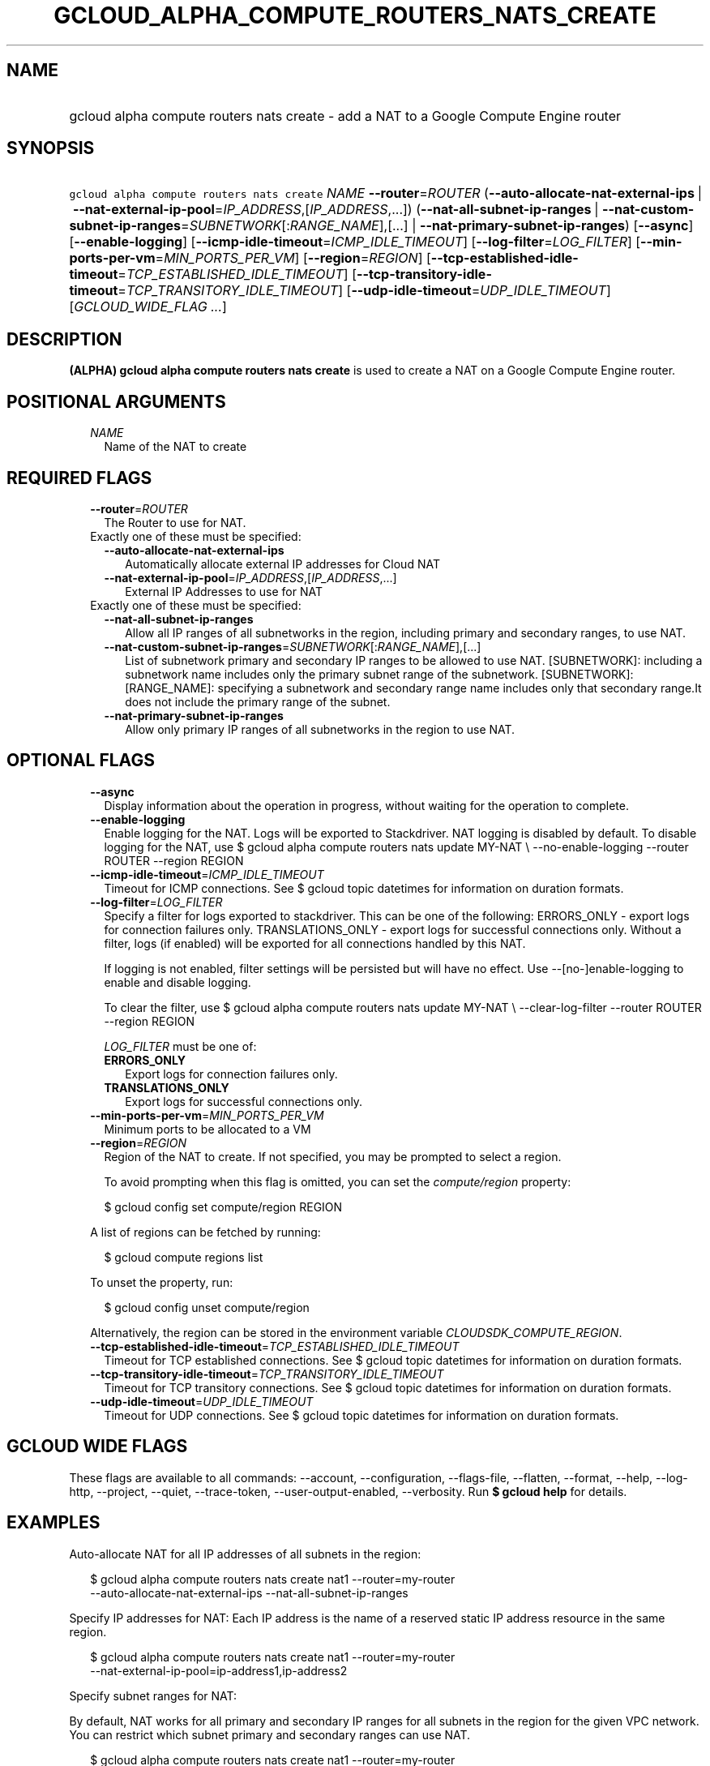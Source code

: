 
.TH "GCLOUD_ALPHA_COMPUTE_ROUTERS_NATS_CREATE" 1



.SH "NAME"
.HP
gcloud alpha compute routers nats create \- add a NAT to a Google Compute Engine router



.SH "SYNOPSIS"
.HP
\f5gcloud alpha compute routers nats create\fR \fINAME\fR \fB\-\-router\fR=\fIROUTER\fR (\fB\-\-auto\-allocate\-nat\-external\-ips\fR\ |\ \fB\-\-nat\-external\-ip\-pool\fR=\fIIP_ADDRESS\fR,[\fIIP_ADDRESS\fR,...]) (\fB\-\-nat\-all\-subnet\-ip\-ranges\fR\ |\ \fB\-\-nat\-custom\-subnet\-ip\-ranges\fR=\fISUBNETWORK\fR[:\fIRANGE_NAME\fR],[...]\ |\ \fB\-\-nat\-primary\-subnet\-ip\-ranges\fR) [\fB\-\-async\fR] [\fB\-\-enable\-logging\fR] [\fB\-\-icmp\-idle\-timeout\fR=\fIICMP_IDLE_TIMEOUT\fR] [\fB\-\-log\-filter\fR=\fILOG_FILTER\fR] [\fB\-\-min\-ports\-per\-vm\fR=\fIMIN_PORTS_PER_VM\fR] [\fB\-\-region\fR=\fIREGION\fR] [\fB\-\-tcp\-established\-idle\-timeout\fR=\fITCP_ESTABLISHED_IDLE_TIMEOUT\fR] [\fB\-\-tcp\-transitory\-idle\-timeout\fR=\fITCP_TRANSITORY_IDLE_TIMEOUT\fR] [\fB\-\-udp\-idle\-timeout\fR=\fIUDP_IDLE_TIMEOUT\fR] [\fIGCLOUD_WIDE_FLAG\ ...\fR]



.SH "DESCRIPTION"

\fB(ALPHA)\fR \fBgcloud alpha compute routers nats create\fR is used to create a
NAT on a Google Compute Engine router.



.SH "POSITIONAL ARGUMENTS"

.RS 2m
.TP 2m
\fINAME\fR
Name of the NAT to create


.RE
.sp

.SH "REQUIRED FLAGS"

.RS 2m
.TP 2m
\fB\-\-router\fR=\fIROUTER\fR
The Router to use for NAT.

.TP 2m

Exactly one of these must be specified:

.RS 2m
.TP 2m
\fB\-\-auto\-allocate\-nat\-external\-ips\fR
Automatically allocate external IP addresses for Cloud NAT

.TP 2m
\fB\-\-nat\-external\-ip\-pool\fR=\fIIP_ADDRESS\fR,[\fIIP_ADDRESS\fR,...]
External IP Addresses to use for NAT

.RE
.sp
.TP 2m

Exactly one of these must be specified:

.RS 2m
.TP 2m
\fB\-\-nat\-all\-subnet\-ip\-ranges\fR
Allow all IP ranges of all subnetworks in the region, including primary and
secondary ranges, to use NAT.

.TP 2m
\fB\-\-nat\-custom\-subnet\-ip\-ranges\fR=\fISUBNETWORK\fR[:\fIRANGE_NAME\fR],[...]
List of subnetwork primary and secondary IP ranges to be allowed to use NAT.
[SUBNETWORK]: including a subnetwork name includes only the primary subnet range
of the subnetwork. [SUBNETWORK]:[RANGE_NAME]: specifying a subnetwork and
secondary range name includes only that secondary range.It does not include the
primary range of the subnet.

.TP 2m
\fB\-\-nat\-primary\-subnet\-ip\-ranges\fR
Allow only primary IP ranges of all subnetworks in the region to use NAT.


.RE
.RE
.sp

.SH "OPTIONAL FLAGS"

.RS 2m
.TP 2m
\fB\-\-async\fR
Display information about the operation in progress, without waiting for the
operation to complete.

.TP 2m
\fB\-\-enable\-logging\fR
Enable logging for the NAT. Logs will be exported to Stackdriver. NAT logging is
disabled by default. To disable logging for the NAT, use $ gcloud alpha compute
routers nats update MY\-NAT \e \-\-no\-enable\-logging \-\-router ROUTER
\-\-region REGION

.TP 2m
\fB\-\-icmp\-idle\-timeout\fR=\fIICMP_IDLE_TIMEOUT\fR
Timeout for ICMP connections. See $ gcloud topic datetimes for information on
duration formats.

.TP 2m
\fB\-\-log\-filter\fR=\fILOG_FILTER\fR
Specify a filter for logs exported to stackdriver. This can be one of the
following: ERRORS_ONLY \- export logs for connection failures only.
TRANSLATIONS_ONLY \- export logs for successful connections only. Without a
filter, logs (if enabled) will be exported for all connections handled by this
NAT.

If logging is not enabled, filter settings will be persisted but will have no
effect. Use \-\-[no\-]enable\-logging to enable and disable logging.

To clear the filter, use $ gcloud alpha compute routers nats update MY\-NAT \e
\-\-clear\-log\-filter \-\-router ROUTER \-\-region REGION

\fILOG_FILTER\fR must be one of:

.RS 2m
.TP 2m
\fBERRORS_ONLY\fR
Export logs for connection failures only.
.TP 2m
\fBTRANSLATIONS_ONLY\fR
Export logs for successful connections only.
.RE
.sp


.TP 2m
\fB\-\-min\-ports\-per\-vm\fR=\fIMIN_PORTS_PER_VM\fR
Minimum ports to be allocated to a VM

.TP 2m
\fB\-\-region\fR=\fIREGION\fR
Region of the NAT to create. If not specified, you may be prompted to select a
region.

To avoid prompting when this flag is omitted, you can set the
\f5\fIcompute/region\fR\fR property:

.RS 2m
$ gcloud config set compute/region REGION
.RE

A list of regions can be fetched by running:

.RS 2m
$ gcloud compute regions list
.RE

To unset the property, run:

.RS 2m
$ gcloud config unset compute/region
.RE

Alternatively, the region can be stored in the environment variable
\f5\fICLOUDSDK_COMPUTE_REGION\fR\fR.

.TP 2m
\fB\-\-tcp\-established\-idle\-timeout\fR=\fITCP_ESTABLISHED_IDLE_TIMEOUT\fR
Timeout for TCP established connections. See $ gcloud topic datetimes for
information on duration formats.

.TP 2m
\fB\-\-tcp\-transitory\-idle\-timeout\fR=\fITCP_TRANSITORY_IDLE_TIMEOUT\fR
Timeout for TCP transitory connections. See $ gcloud topic datetimes for
information on duration formats.

.TP 2m
\fB\-\-udp\-idle\-timeout\fR=\fIUDP_IDLE_TIMEOUT\fR
Timeout for UDP connections. See $ gcloud topic datetimes for information on
duration formats.


.RE
.sp

.SH "GCLOUD WIDE FLAGS"

These flags are available to all commands: \-\-account, \-\-configuration,
\-\-flags\-file, \-\-flatten, \-\-format, \-\-help, \-\-log\-http, \-\-project,
\-\-quiet, \-\-trace\-token, \-\-user\-output\-enabled, \-\-verbosity. Run \fB$
gcloud help\fR for details.



.SH "EXAMPLES"

Auto\-allocate NAT for all IP addresses of all subnets in the region:

.RS 2m
$ gcloud alpha compute routers nats create nat1 \-\-router=my\-router
  \-\-auto\-allocate\-nat\-external\-ips \-\-nat\-all\-subnet\-ip\-ranges
.RE

Specify IP addresses for NAT: Each IP address is the name of a reserved static
IP address resource in the same region.

.RS 2m
$ gcloud alpha compute routers nats create nat1 \-\-router=my\-router
  \-\-nat\-external\-ip\-pool=ip\-address1,ip\-address2
.RE

Specify subnet ranges for NAT:

By default, NAT works for all primary and secondary IP ranges for all subnets in
the region for the given VPC network. You can restrict which subnet primary and
secondary ranges can use NAT.

.RS 2m
$ gcloud alpha compute routers nats create nat1 \-\-router=my\-router
  \-\-auto\-allocate\-nat\-external\-ips
  \-\-nat\-custom\-subnet\-ip\-ranges=subnet\-1,subnet\-3:secondary\-range\-1
.RE



.SH "NOTES"

This command is currently in ALPHA and may change without notice. If this
command fails with API permission errors despite specifying the right project,
you will have to apply for early access and have your projects registered on the
API whitelist to use it. To do so, contact Support at
https://cloud.google.com/support/. These variants are also available:

.RS 2m
$ gcloud compute routers nats create
$ gcloud beta compute routers nats create
.RE

